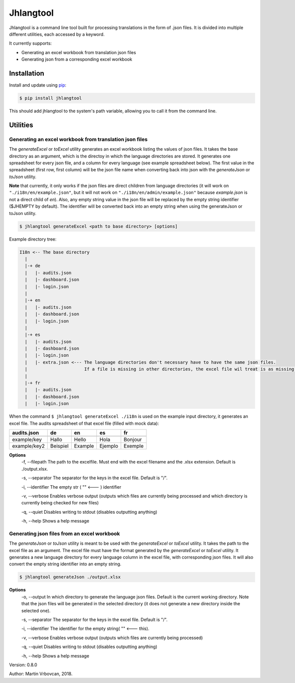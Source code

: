 Jhlangtool
==========


Jhlangtool is a command line tool built for processing translations in the form of .json files.
It is divided into multiple different utilities, each accessed by a keyword.

It currently supports:

- Generating an excel workbook from translation json files
- Generating json from a corresponding excel workbook

Installation
------------

Install and update using pip_:

.. code-block:: text

    $ pip install jhlangtool

This should add jhlangtool to the system's path variable, allowing you to call it from
the command line.

.. _pip: https://pip.pypa.io/en/stable/quickstart/

Utilities
---------

Generating an excel workbook from translation json files
^^^^^^^^^^^^^^^^^^^^^^^^^^^^^^^^^^^^^^^^^^^^^^^^^^^^^^^^
The *generateExcel* or *toExcel* utility generates an excel workbook listing
the values of json files. It takes the base directory as an argument, which is the directoy in
which the language directories are stored. It generates one spreadsheet for every json file,
and a column for every language (see example spreadsheet below). The first value in
the spreadsheet (first row, first column) will be the json file name when converting back into
json with the *generateJson* or *toJson* utility.




**Note** that currently, it only works
if the json files are direct children from language directories (it will work on
``"./i18n/en/example.json"``, but it will not work on ``"./i18n/en/admin/example.json"``
because *example.json* is not a direct child of *en*). Also, any empty string value in the json file
will be replaced by the empty string identifier ($JHEMPTY by default). The identifier will be converted back
into an empty string when using the generateJson or toJson utility.


.. code-block:: text

    $ jhlangtool generateExcel <path to base directory> [options]


Example directory tree:

.. code-block:: text

    I18n <-- The base directory
      |
      |-+ de
      |   |- audits.json
      |   |- dashboard.json
      |   |- login.json
      |
      |-+ en
      |   |- audits.json
      |   |- dashboard.json
      |   |- login.json
      |
      |-+ es
      |   |- audits.json
      |   |- dashboard.json
      |   |- login.json
      |   |- extra.json <--- The language directories don't necessary have to have the same json files.
      |                      If a file is missing in other directories, the excel file wil treat is as missing keys.
      |
      |-+ fr
      |   |- audits.json
      |   |- dashboard.json
      |   |- login.json

When the command ``$ jhlangtool generateExcel ./i18n`` is used on the example input directory, it
generates an excel file. The audits spreadsheet of that excel file (filled with mock data):

+-------------+----------+---------+---------+---------+
| audits.json |   de     | en      | es      | fr      |
+=============+==========+=========+=========+=========+
|             |          |         |         |         |
+-------------+----------+---------+---------+---------+
| example/key | Hallo    | Hello   | Hola    | Bonjour |
+-------------+----------+---------+---------+---------+
| example/key2| Beispiel | Example | Ejemplo | Exemple |
+-------------+----------+---------+---------+---------+

**Options**
    -f, --filepath The path to the excelfile. Must end with the excel filename and the .xlsx extension. Default is ./output.xlsx.

    -s, --separator The separator for the keys in the excel file. Default is "/".

    -i, --identifier The empty str ( "" <--- ) identifier

    -v, --verbose Enables verbose output (outputs which files are currently being processed and which directory is currently being checked for new files)

    -q, --quiet Disables writing to stdout (disables outputting anything)

    -h, --help Shows a help message


Generating json files from an excel workbook
^^^^^^^^^^^^^^^^^^^^^^^^^^^^^^^^^^^^^^^^^^^^
The *generateJson* or *toJson* utility is meant to be used with the *generateExcel*
or *toExcel* utility. It takes the path to the excel file as an argument. The excel
file must have the format generated by the *generateExcel* or *toExcel* utility. It
generates a new language directory for every language column in the excel file, with
corresponding json files. It will also convert the empty string identifier into an empty string.

.. code-block:: text

    $ jhlangtool generateJson ./output.xlsx

**Options**
    -o, --output In which directory to generate the language json files. Default is the current working directory.
    Note that the json files will be generated in the selected directory (it does not generate
    a new directory inside the selected one).

    -s, --separator The separator for the keys in the excel file. Default is "/".

    -i, --identifier The identifier for the empty string( "" <--- this).

    -v, --verbose Enables verbose output (outputs which files are currently being processed)

    -q, --quiet Disables writing to stdout (disables outputting anything)

    -h, --help Shows a help message

Version: 0.8.0

Author: Martin Vrbovcan, 2018.



